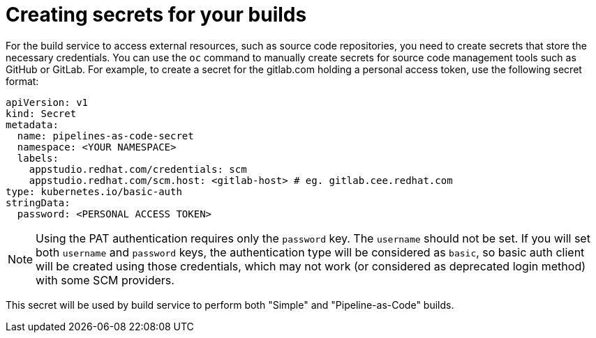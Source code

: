 = Creating secrets for your builds

For the build service to access external resources, such as source code repositories, you need to create secrets that store the necessary credentials.
You can use the `oc` command to manually create secrets for source code management tools such as GitHub or GitLab.
For example, to create a secret for the gitlab.com holding a personal access token, use the following secret format:

[source, yaml]
----
apiVersion: v1
kind: Secret
metadata:
  name: pipelines-as-code-secret
  namespace: <YOUR NAMESPACE>
  labels:
    appstudio.redhat.com/credentials: scm
    appstudio.redhat.com/scm.host: <gitlab-host> # eg. gitlab.cee.redhat.com
type: kubernetes.io/basic-auth
stringData:
  password: <PERSONAL ACCESS TOKEN>
----

[NOTE]
====
Using the PAT authentication requires only the `password` key. The `username` should not be set.
If you will set both `username` and `password` keys, the authentication type will be considered as `basic`, so
basic auth client will be created using those credentials, which may not work (or considered as deprecated login method)
with some SCM providers.
====

This secret will be used by build service to perform both "Simple" and "Pipeline-as-Code" builds.